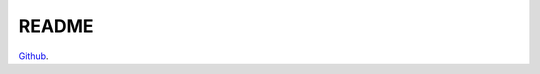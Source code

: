 README
================================================

`Github <https://github.com/IBM-Cloud/sql-query-clients>`_.

..
    .. mdinclude:: ../../README.md


